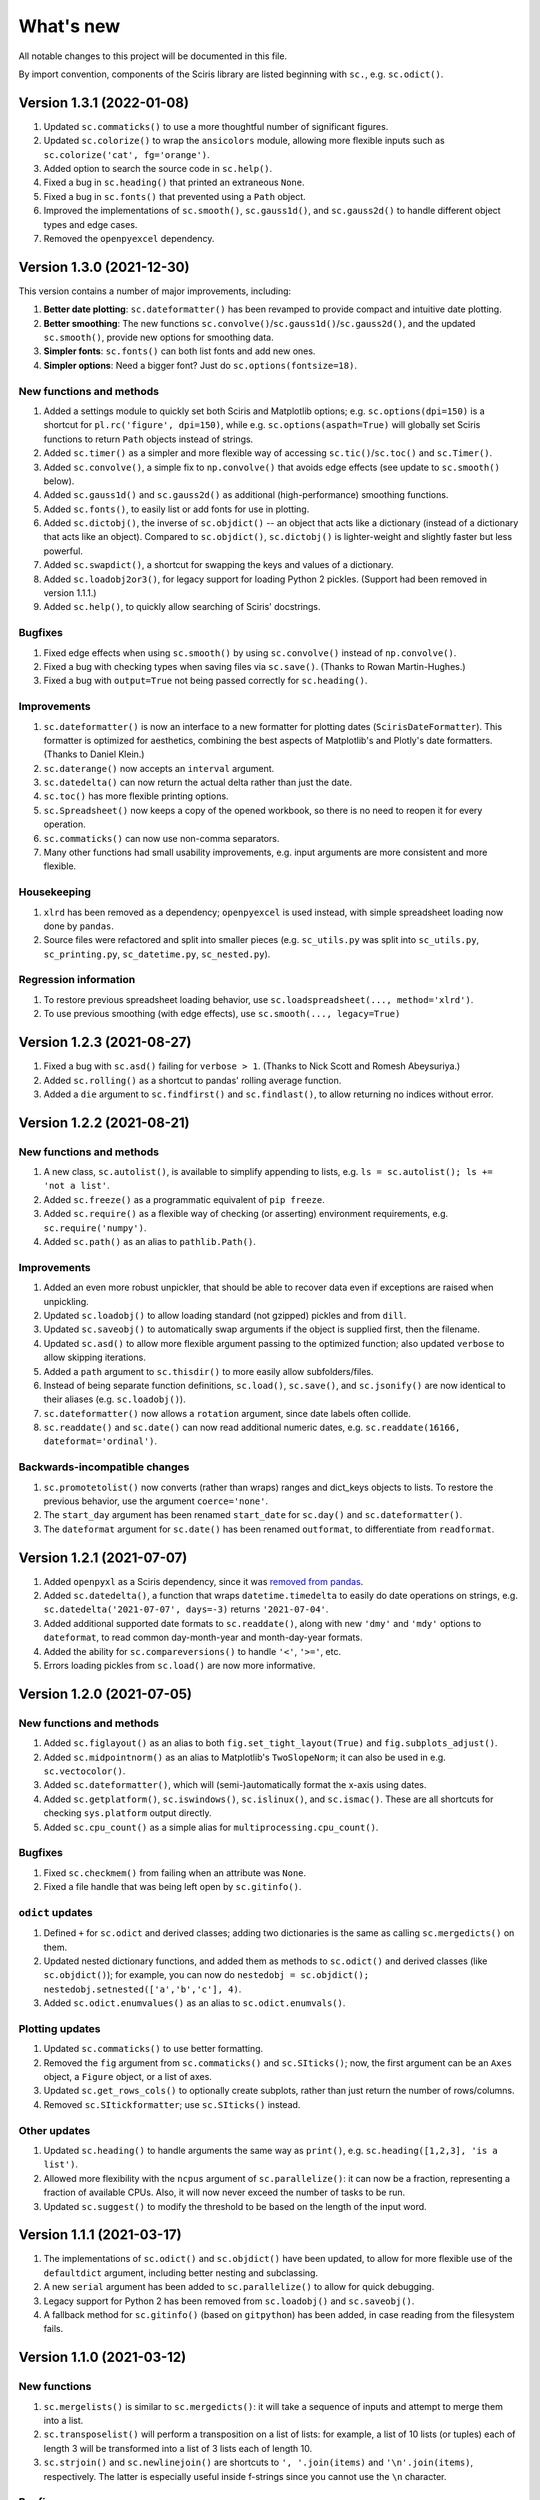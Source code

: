What's new
==========

All notable changes to this project will be documented in this file.

By import convention, components of the Sciris library are listed beginning with ``sc.``, e.g. ``sc.odict()``.


Version 1.3.1 (2022-01-08)
--------------------------
#. Updated ``sc.commaticks()`` to use a more thoughtful number of significant figures.
#. Updated ``sc.colorize()`` to wrap the ``ansicolors`` module, allowing more flexible inputs such as ``sc.colorize('cat', fg='orange')``.
#. Added option to search the source code in ``sc.help()``.
#. Fixed a bug in ``sc.heading()`` that printed an extraneous ``None``.
#. Fixed a bug in ``sc.fonts()`` that prevented using a ``Path`` object.
#. Improved the implementations of ``sc.smooth()``, ``sc.gauss1d()``, and ``sc.gauss2d()`` to handle different object types and edge cases.
#. Removed the ``openpyexcel`` dependency.


Version 1.3.0 (2021-12-30)
--------------------------

This version contains a number of major improvements, including:

#. **Better date plotting**: ``sc.dateformatter()`` has been revamped to provide compact and intuitive date plotting.
#. **Better smoothing**: The new functions ``sc.convolve()``/``sc.gauss1d()``/``sc.gauss2d()``, and the updated ``sc.smooth()``, provide new options for smoothing data.
#. **Simpler fonts**: ``sc.fonts()`` can both list fonts and add new ones.
#. **Simpler options**: Need a bigger font? Just do ``sc.options(fontsize=18)``.

New functions and methods
~~~~~~~~~~~~~~~~~~~~~~~~~
#. Added a settings module to quickly set both Sciris and Matplotlib options; e.g. ``sc.options(dpi=150)`` is a shortcut for ``pl.rc('figure', dpi=150)``, while e.g. ``sc.options(aspath=True)`` will globally set Sciris functions to return ``Path`` objects instead of strings.
#. Added ``sc.timer()`` as a simpler and more flexible way of accessing ``sc.tic()``/``sc.toc()`` and ``sc.Timer()``.
#. Added ``sc.convolve()``, a simple fix to ``np.convolve()`` that avoids edge effects (see update to ``sc.smooth()`` below).
#. Added ``sc.gauss1d()`` and ``sc.gauss2d()`` as additional (high-performance) smoothing functions.
#. Added ``sc.fonts()``, to easily list or add fonts for use in plotting.
#. Added ``sc.dictobj()``, the inverse of ``sc.objdict()`` -- an object that acts like a dictionary (instead of a dictionary that acts like an object). Compared to ``sc.objdict()``, ``sc.dictobj()`` is lighter-weight and slightly faster but less powerful.
#. Added ``sc.swapdict()``, a shortcut for swapping the keys and values of a dictionary.
#. Added ``sc.loadobj2or3()``, for legacy support for loading Python 2 pickles. (Support had been removed in version 1.1.1.)
#. Added ``sc.help()``, to quickly allow searching of Sciris' docstrings.

Bugfixes
~~~~~~~~
#. Fixed edge effects when using ``sc.smooth()`` by using ``sc.convolve()`` instead of ``np.convolve()``.
#. Fixed a bug with checking types when saving files via ``sc.save()``. (Thanks to Rowan Martin-Hughes.)
#. Fixed a bug with ``output=True`` not being passed correctly for ``sc.heading()``.

Improvements
~~~~~~~~~~~~
#. ``sc.dateformatter()`` is now an interface to a new formatter for plotting dates (``ScirisDateFormatter``). This formatter is optimized for aesthetics, combining the best aspects of Matplotlib's and Plotly's date formatters. (Thanks to Daniel Klein.)
#. ``sc.daterange()`` now accepts an ``interval`` argument.
#. ``sc.datedelta()`` can now return the actual delta rather than just the date.
#. ``sc.toc()`` has more flexible printing options.
#. ``sc.Spreadsheet()`` now keeps a copy of the opened workbook, so there is no need to reopen it for every operation.
#. ``sc.commaticks()`` can now use non-comma separators. 
#. Many other functions had small usability improvements, e.g. input arguments are more consistent and more flexible.

Housekeeping
~~~~~~~~~~~~
#. ``xlrd`` has been removed as a dependency; ``openpyexcel`` is used instead, with simple spreadsheet loading now done by ``pandas``.
#. Source files were refactored and split into smaller pieces (e.g. ``sc_utils.py`` was split into ``sc_utils.py``, ``sc_printing.py``, ``sc_datetime.py``, ``sc_nested.py``).

Regression information
~~~~~~~~~~~~~~~~~~~~~~
#. To restore previous spreadsheet loading behavior, use ``sc.loadspreadsheet(..., method='xlrd')``.
#. To use previous smoothing (with edge effects), use ``sc.smooth(..., legacy=True)``


Version 1.2.3 (2021-08-27)
--------------------------
#. Fixed a bug with ``sc.asd()`` failing for ``verbose > 1``. (Thanks to Nick Scott and Romesh Abeysuriya.)
#. Added ``sc.rolling()`` as a shortcut to pandas' rolling average function.
#. Added a ``die`` argument to ``sc.findfirst()`` and ``sc.findlast()``, to allow returning no indices without error.


Version 1.2.2 (2021-08-21)
--------------------------

New functions and methods
~~~~~~~~~~~~~~~~~~~~~~~~~
#. A new class, ``sc.autolist()``, is available to simplify appending to lists, e.g. ``ls = sc.autolist(); ls += 'not a list'``.
#. Added ``sc.freeze()`` as a programmatic equivalent of ``pip freeze``.
#. Added ``sc.require()`` as a flexible way of checking (or asserting) environment requirements, e.g. ``sc.require('numpy')``.
#. Added ``sc.path()`` as an alias to ``pathlib.Path()``.

Improvements
~~~~~~~~~~~~
#. Added an even more robust unpickler, that should be able to recover data even if exceptions are raised when unpickling.
#. Updated ``sc.loadobj()`` to allow loading standard (not gzipped) pickles and from ``dill``.
#. Updated ``sc.saveobj()`` to automatically swap arguments if the object is supplied first, then the filename.
#. Updated ``sc.asd()`` to allow more flexible argument passing to the optimized function; also updated ``verbose`` to allow skipping iterations.
#. Added a ``path`` argument to ``sc.thisdir()`` to more easily allow subfolders/files.
#. Instead of being separate function definitions, ``sc.load()``, ``sc.save()``, and ``sc.jsonify()`` are now identical to their aliases (e.g. ``sc.loadobj()``).
#. ``sc.dateformatter()`` now allows a ``rotation`` argument, since date labels often collide.
#. ``sc.readdate()`` and ``sc.date()`` can now read additional numeric dates, e.g. ``sc.readdate(16166, dateformat='ordinal')``.

Backwards-incompatible changes
~~~~~~~~~~~~~~~~~~~~~~~~~~~~~~
#. ``sc.promotetolist()`` now converts (rather than wraps) ranges and dict_keys objects to lists. To restore the previous behavior, use the argument ``coerce='none'``.
#. The ``start_day`` argument has been renamed ``start_date`` for ``sc.day()`` and ``sc.dateformatter()``.
#. The ``dateformat`` argument for ``sc.date()`` has been renamed ``outformat``, to differentiate from ``readformat``.


Version 1.2.1 (2021-07-07)
--------------------------
#. Added ``openpyxl`` as a Sciris dependency, since it was `removed from pandas <https://pandas.pydata.org/pandas-docs/stable/whatsnew/v1.3.0.html>`__.
#. Added ``sc.datedelta()``, a function that wraps ``datetime.timedelta`` to easily do date operations on strings, e.g. ``sc.datedelta('2021-07-07', days=-3)`` returns ``'2021-07-04'``.
#. Added additional supported date formats to ``sc.readdate()``, along with new ``'dmy'`` and ``'mdy'`` options to ``dateformat``, to read common day-month-year and month-day-year formats.
#. Added the ability for ``sc.compareversions()`` to handle ``'<'``, ``'>='``, etc.
#. Errors loading pickles from ``sc.load()`` are now more informative.


Version 1.2.0 (2021-07-05)
--------------------------

New functions and methods
~~~~~~~~~~~~~~~~~~~~~~~~~
#. Added ``sc.figlayout()`` as an alias to both ``fig.set_tight_layout(True)`` and ``fig.subplots_adjust()``.
#. Added ``sc.midpointnorm()`` as an alias to Matplotlib's ``TwoSlopeNorm``; it can also be used in e.g. ``sc.vectocolor()``.
#. Added ``sc.dateformatter()``, which will (semi-)automatically format the x-axis using dates.
#. Added ``sc.getplatform()``, ``sc.iswindows()``, ``sc.islinux()``, and ``sc.ismac()``. These are all shortcuts for checking ``sys.platform`` output directly.
#. Added ``sc.cpu_count()`` as a simple alias for ``multiprocessing.cpu_count()``.

Bugfixes
~~~~~~~~
#. Fixed ``sc.checkmem()`` from failing when an attribute was ``None``.
#. Fixed a file handle that was being left open by ``sc.gitinfo()``.

``odict`` updates
~~~~~~~~~~~~~~~~~
#. Defined ``+`` for ``sc.odict`` and derived classes; adding two dictionaries is the same as calling ``sc.mergedicts()`` on them. 
#. Updated nested dictionary functions, and added them as methods to ``sc.odict()`` and derived classes (like ``sc.objdict()``); for example, you can now do ``nestedobj = sc.objdict(); nestedobj.setnested(['a','b','c'], 4)``.
#. Added ``sc.odict.enumvalues()`` as an alias to ``sc.odict.enumvals()``.

Plotting updates
~~~~~~~~~~~~~~~~
#. Updated ``sc.commaticks()`` to use better formatting.
#. Removed the ``fig`` argument from ``sc.commaticks()`` and ``sc.SIticks()``; now, the first argument can be an ``Axes`` object, a ``Figure`` object, or a list of axes.
#. Updated ``sc.get_rows_cols()`` to optionally create subplots, rather than just return the number of rows/columns.
#. Removed ``sc.SItickformatter``; use ``sc.SIticks()`` instead.

Other updates
~~~~~~~~~~~~~
#. Updated ``sc.heading()`` to handle arguments the same way as ``print()``, e.g. ``sc.heading([1,2,3], 'is a list')``.
#. Allowed more flexibility with the ``ncpus`` argument of ``sc.parallelize()``: it can now be a fraction, representing a fraction of available CPUs. Also, it will now never exceed the number of tasks to be run.
#. Updated ``sc.suggest()`` to modify the threshold to be based on the length of the input word.



Version 1.1.1 (2021-03-17)
--------------------------
1. The implementations of ``sc.odict()`` and ``sc.objdict()`` have been updated, to allow for more flexible use of the ``defaultdict`` argument, including better nesting and subclassing.
2. A new ``serial`` argument has been added to ``sc.parallelize()`` to allow for quick debugging.
3. Legacy support for Python 2 has been removed from ``sc.loadobj()`` and ``sc.saveobj()``.
4. A fallback method for ``sc.gitinfo()`` (based on ``gitpython``) has been added, in case reading from the filesystem fails.


Version 1.1.0 (2021-03-12)
--------------------------

New functions
~~~~~~~~~~~~~
1. ``sc.mergelists()`` is similar to ``sc.mergedicts()``: it will take a sequence of inputs and attempt to merge them into a list.
2. ``sc.transposelist()`` will perform a transposition on a list of lists: for example, a list of 10 lists (or tuples) each of length 3 will be transformed into a list of 3 lists each of length 10.
3. ``sc.strjoin()`` and ``sc.newlinejoin()`` are shortcuts to ``', '.join(items)`` and ``'\n'.join(items)``, respectively. The latter is especially useful inside f-strings since you cannot use the ``\n`` character.

Bugfixes
~~~~~~~~
1. ``sc.day()`` now returns a numeric array when an array of datetime objects is passed to it; a bug which was introduced in version 1.0.2 which meant it returned an object array instead.
2. Slices with numeric start and stop indices have been fixed for ``sc.odict()``.
3. ``sc.objatt()`` now correctly handles objects with slots instead of a dict.

Improvements
~~~~~~~~~~~~
1. ``sc.loadobj()`` now accepts a ``remapping`` argument, which lets the user load old pickle files even if the modules no longer exist.
2. Most file functions (e.g. ``sc.makefilepath``, ``sc.getfilelist()`` now accept an ``aspath`` argument, which, if ``True``, will return a ``pathlib.Path`` object instead of a string.
3. Most array-returning functions, such as ``sc.promotetoarray()`` and ``sc.cat()``, now accept a ``copy`` argument and other keywords; these keywords are passed to ``np.array()``, allowing e.g. the ``dtype`` to be set.
4. A fallback option for ``sc.findinds()`` has been implemented, allowing it to work even if the input array isn't numeric.
5. ``sc.odict()`` now has a ``defaultdict`` argument, which lets you use it like a defaultdict as well as an ordered dict.
6. ``sc.odict()`` has a ``transpose`` argument for methods like ``items()`` and ``enumvalues()``, which will return a tuple of lists instead of a list of tuples.
7. ``sc.objdict()`` now prints out differently, to distinguish it from an ``sc.odict``.
8. ``sc.promotetolist()`` has a new ``coerce`` argument, which will convert that data type into a list (instead of wrapping it).

Renamed/removed functions
~~~~~~~~~~~~~~~~~~~~~~~~~
1. The functions ``sc.tolist()`` and ``sc.toarray()`` have been added as aliases of ``sc.promotetolist()`` and ``sc.promotetoarray()``, respectively. You may use whichever you prefer.
2. The ``skipnone`` keyword has been removed from ``sc.promotetoarray()`` and replaced with ``keepnone`` (which does something slightly different).

Other updates
~~~~~~~~~~~~~
1. Exceptions have been made more specific (e.g. ``TypeError`` instead of ``Exception``).
2. Test code coverage has been increased significantly (from 63% to 84%).


Version 1.0.2 (2021-03-10)
--------------------------
1. Fixed bug (introduced in version 1.0.1) with ``sc.readdate()`` returning only the first element of a list of a dates.
2. Fixed bug (introduced in version 1.0.1) with ``sc.date()`` treating an integer as a timestamp rather than an integer number of days when a start day is supplied.
3. Updated ``sc.readdate()``, ``sc.date()``, and ``sc.day()`` to always return consistent output types (e.g. if an array is supplied as an input, an array is supplied as an output).


Version 1.0.1 (2021-03-01)
--------------------------
1. Fixed bug with Matplotlib 3.4.0 also defining colormap ``'turbo'``, which caused Sciris to fail to load.
2. Added a new function, ``sc.orderlegend()``, that lets you specify the order you want the legend items to appear.
3. Fixed bug with paths returned by ``sc.getfilelist(nopath=True)``.
4. Fixed bug with ``sc.loadjson()`` only reading from a string if ``fromfile=False``.
5. Fixed recursion issue with printing ``sc.Failed`` objects.
6. Changed ``sc.approx()`` to be an alias to ``np.isclose()``; this function may be removed in future versions.
7. Changed ``sc.findinds()`` to call ``np.isclose()``, allowing for greater flexibility.
8. Changed the ``repr`` for ``sc.objdict()`` to differ from ``sc.odict()``.
9. Improved ``sc.maximize()`` to work on more platforms (but still not inline or on Macs).
10. Improved the flexiblity of ``sc.htmlify()`` to handle tabs and other kinds of newlines.
11. Added additional checks to ``sc.prepr()`` to avoid failing on recursive objects.
12. Updated ``sc.mergedicts()`` to return the same type as the first dict supplied.
13. Updated ``sc.readdate()`` and ``sc.date()`` to support timestamps as well as strings.
14. Updated ``sc.gitinfo()`` to try each piece independently, so if it fails on one (e.g., extracting the date) it will still return the other pieces (e.g., the hash).
15. Pinned ``xlrd`` to 1.2.0 since later versions fail to read xlsx files.



Version 1.0.0 (2020-11-30)
--------------------------
This major update (and official release!) includes many new utilities adopted from the `Covasim <http://covasim.org>`__ and `Atomica <http://atomica.tools>`__ libraries, as well as important improvements and bugfixes for parallel processing, object representation, and file I/O.

New functions
~~~~~~~~~~~~~

Math functions
^^^^^^^^^^^^^^
1. ``sc.findfirst()`` and ``sc.findlast()`` return the first and last indices, respectively, of what ``sc.findinds()`` would return. These keywords (``first`` and ``last``) can also be passed directly to ``sc.findinds()``.
2. ``sc.randround()`` probabilistically rounds numbers to the nearest integer; e.g. 1.2 will round down 80% of the time.
3. ``sc.cat()`` is a generalization of ``np.append()``/``np.concatenate()`` that handles arbitrary types and numbers of inputs.
4. ``sc.isarray()`` checks if the object is a Numpy array.

Plotting functions
^^^^^^^^^^^^^^^^^^
1. A new diverging colormap, ``'orangeblue'``, has been added (courtesy Prashanth Selvaraj). It is rather pretty; you should try it out.
2. ``sc.get_rows_cols()`` solves the small but annoying issue of trying to figure out how many rows and columns you need to plot *N* axes. It is similar to ``np.unravel_index()``, but allows the desired aspect ratio to be varied.
3. ``sc.maximize()`` maximizes the current figure window.

Date functions
^^^^^^^^^^^^^^
1. ``sc.date()`` will convert practically anything to a date.
2. ``sc.day()`` will convert practically anything to an integer number of days from a starting point; for example, ``sc.day(sc.now())`` returns the number of days since Jan. 1st.
3. ``sc.daydiff()`` computes the number of days between two or more start and end dates.
4. ``sc.daterange()`` returns a list of date strings or date objects between the start and end dates.
5. ``sc.datetoyear()`` converts a date to a decimal year (from Romesh Abeysuriya via Atomica).

Other functions
^^^^^^^^^^^^^^^
1. The "flagship" functions ``sc.loadobj()``/``sc.saveobj()`` now have shorter aliases: ``sc.load()``/``sc.save()``. These functions can be used interchangeably.
2. A convenience function, ``sc.toctic()``, has been added that does ``sc.toc(); sc.tic()``, i.e. for sequentially timing multiple blocks of code.
3. ``sc.checkram()`` reports the current process' RAM usage at the current moment in time; useful for debugging memory leaks.
4. ``sc.getcaller()`` returns the name and line number of the calling function; useful for logging and version control purposes.
5. ``sc.nestedloop()`` iterates over lists in the specified order (from Romesh Abeysuriya via Atomica).
6. ``sc.parallel_progress()`` runs a function in parallel whilst displaying a single progress bar across all processes (from Romesh Abeysuriya via Atomica).
7. An experimental function, ``sc.asobj()``, has been added that lets any dictionary-like object be used with attributes instead (i.e. ``foo.bar`` instead of ``foo['bar']``).

Bugfixes and other improvements
~~~~~~~~~~~~~~~~~~~~~~~~~~~~~~~
1. ``sc.parallelize()`` now uses the ``multiprocess`` library instead of ``multiprocessing``. This update fixes bugs with trying to run parallel processing in certain environments (e.g., in Jupyter notebooks). This function also returns a more helpful error message when running in the wrong context on Windows.
2. ``sc.prepr()`` has been updated to use a simpler method of parsing objects for display; this should be faster and more robust. A default 3 second time limit has also been added.
3. ``sc.savejson()`` now uses an indent of 2 by default, leading to much more human-readable JSON files.
4. ``sc.gitinfo()`` has been updated to use the code from Atomica's ``fast_gitinfo()`` instead (courtesy Romesh Abeysuriya).
5. ``sc.thisdir()`` now no longer requires the ``__file__`` argument to be supplied to get the current folder.
6. ``sc.readdate()`` can now handle a list of dates.
7. ``sc.getfilelist()`` now has more options, such as to return the absolute path or no path, as well as handling file matching patterns more flexibly.
8. ``sc.Failed`` and ``sc.Empty``, which may be encountered when loading a corrupted pickle file, are now exposed to the user (before they could only be accessed via ``sc.sc_fileio.Failed``).
9. ``sc.perturb()`` can now use either uniform or normal perturbations via the ``normal`` argument.

Renamed/removed functions
~~~~~~~~~~~~~~~~~~~~~~~~~
1. The function ``sc.quantile()`` has been removed. Please use ``np.quantile()`` instead (though admittedly, it is extremely unlikely you were using it to begin with).
2. The function ``sc.scaleratio()`` has been renamed ``sc.normsum()``, since it normalizes an array by the sum.

Other updates
~~~~~~~~~~~~~
1. Module imports were moved to inside functions, improving Sciris loading time by roughly 30%.
2. All tests were refactored to be in consistent format, increasing test coverage by roughly 50%.
3. Continuous integration testing was updated to use GitHub Actions instead of Travis/Tox.


Version 0.17.4 (2020-08-11)
---------------------------
1. ``sc.profile()`` and ``sc.mprofile()`` now return the line profiler instance for later use (e.g., to extract additional statistics).
2. ``sc.prepr()`` (also used in ``sc.prettyobj()``) can now support objects with slots instead of dicts.


Version 0.17.3 (2020-07-21)
---------------------------
1. ``sc.parallelize()`` now explicitly deep-copies objects, since on some platforms this copying does not take place as part of the parallelization process.


Version 0.17.2 (2020-07-13)
---------------------------
1. ``sc.search()`` is a new function to find nested attributes/keys within objects or dictionaries.


Version 0.17.1 (2020-07-07)
---------------------------
1. ``sc.Blobject`` has been modified to allow more flexibility with saving (e.g., ``Path`` objects).


Version 0.17.0 (2020-04-27)
---------------------------
1. ``sc.mprofile()`` has been added, which does memory profiling just like ``sc.profile()``.
2. ``sc.progressbar()`` has been added, which prints a progress bar.
3. ``sc.jsonpickle()`` and ``sc.jsonunpickle()`` have been added, wrapping the module of the same name, to convert arbitrary objects to JSON.
4. ``sc.jsonify()`` checks objects for a ``to_json()`` method, handling e.g Pandas dataframes, and falls back to ``sc.jsonpickle()`` instead of raising an exception for unknown object types.
5. ``sc.suggest()`` now uses ``jellyfish`` instead of ``python-levenshtein`` for fuzzy string matching.
6. ``sc.saveobj()`` now uses protocol 4 instead of the latest by default, to avoid backwards incompatibility issues caused by using protocol 5 (only compatible with Python 3.8).
7. ``sc.odict()`` and related classes now raise ``sc.KeyNotFoundError`` exceptions. These are derived from ``KeyError``, but fix a `bug in the string representation <https://stackoverflow.com/questions/34051333/strange-error-message-printed-out-for-keyerror>`__ to allow multi-line error messages.
8. Rewrote all tests to be pytest-compatible.


Version 0.16.8 (2020-04-11)
---------------------------
1. ``sc.makefilepath()`` now has a ``checkexists`` flag, which will optionally raise an exception if the file does (or doesn't) exist.
2. ``sc.sanitizejson()`` now handles ``datetime.date`` and ``datetime.time``.
3. ``sc.uuid()`` and ``sc.fast_uuid()`` now work with non-integer inputs, e.g., ``sc.uuid(n=10e3)``.
4. ``sc.thisdir()`` now accepts additional arguments, so can be used to form a full path, e.g. ``sc.thisdir(__file__, 'myfile.txt')``.
5. ``sc.checkmem()`` has better parsing of objects.
6. ``sc.prepr()`` now lists properties of objects, and has some aesthetic improvements.
